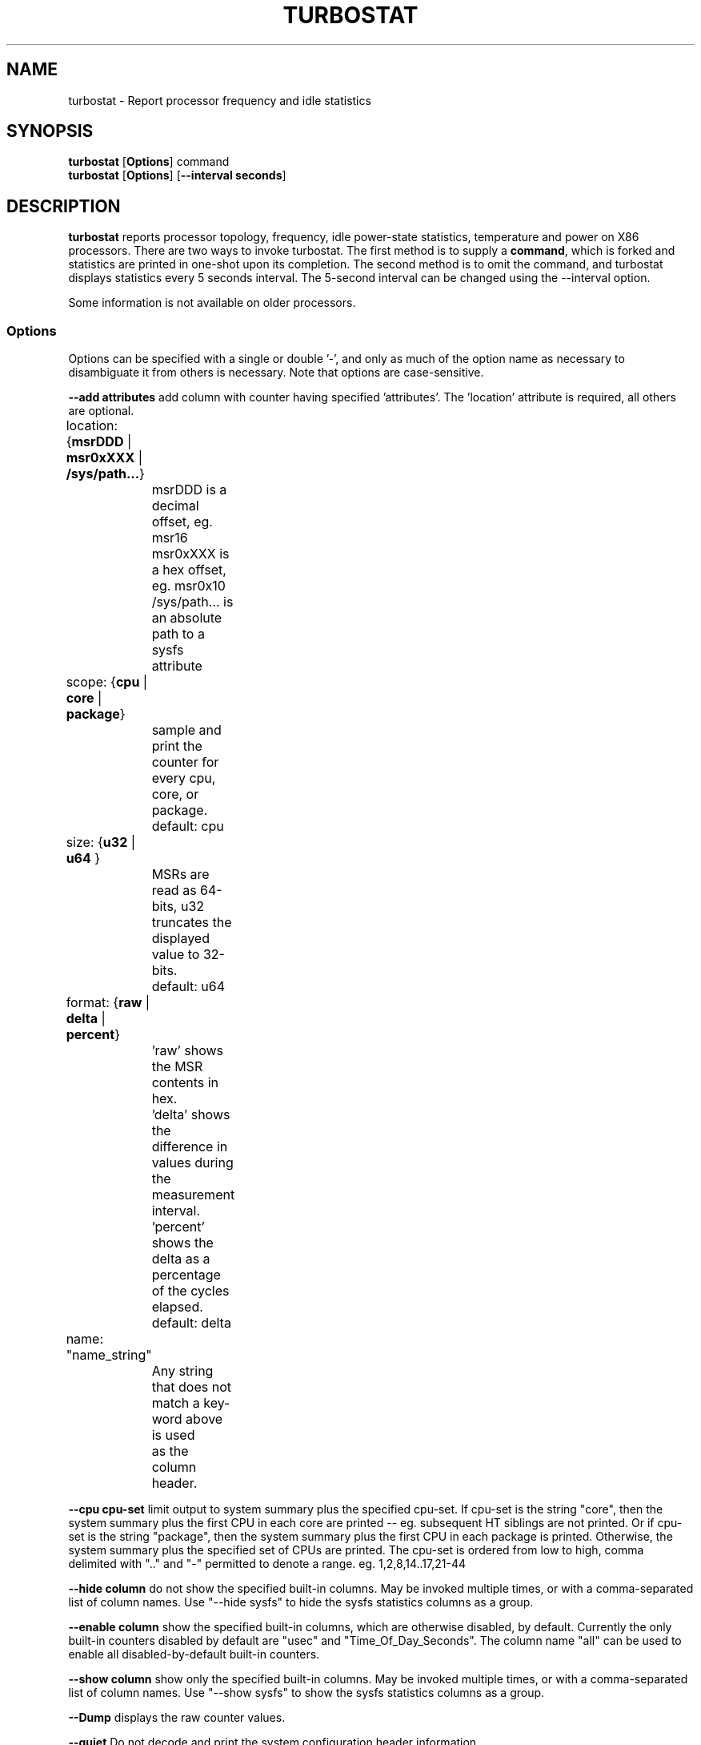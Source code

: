 .TH TURBOSTAT 8
.SH NAME
turbostat \- Report processor frequency and idle statistics
.SH SYNOPSIS
.ft B
.B turbostat
.RB [ Options ]
.RB command
.br
.B turbostat
.RB [ Options ]
.RB [ "\--interval seconds" ]
.SH DESCRIPTION
\fBturbostat \fP reports processor topology, frequency,
idle power-state statistics, temperature and power on X86 processors.
There are two ways to invoke turbostat.
The first method is to supply a
\fBcommand\fP, which is forked and statistics are printed
in one-shot upon its completion.
The second method is to omit the command,
and turbostat displays statistics every 5 seconds interval.
The 5-second interval can be changed using the --interval option.
.PP
Some information is not available on older processors.
.SS Options
Options can be specified with a single or double '-', and only as much of the option
name as necessary to disambiguate it from others is necessary.  Note that options are case-sensitive.
.PP
\fB--add attributes\fP add column with counter having specified 'attributes'.  The 'location' attribute is required, all others are optional.
.nf
	location: {\fBmsrDDD\fP | \fBmsr0xXXX\fP | \fB/sys/path...\fP}
		msrDDD is a decimal offset, eg. msr16
		msr0xXXX is a hex offset, eg. msr0x10
		/sys/path... is an absolute path to a sysfs attribute

	scope: {\fBcpu\fP | \fBcore\fP | \fBpackage\fP}
		sample and print the counter for every cpu, core, or package.
		default: cpu

	size: {\fBu32\fP | \fBu64\fP }
		MSRs are read as 64-bits, u32 truncates the displayed value to 32-bits.
		default: u64

	format: {\fBraw\fP | \fBdelta\fP | \fBpercent\fP}
		'raw' shows the MSR contents in hex.
		'delta' shows the difference in values during the measurement interval.
		'percent' shows the delta as a percentage of the cycles elapsed.
		default: delta

	name: "name_string"
		Any string that does not match a key-word above is used
		as the column header.
.fi
.PP
\fB--cpu cpu-set\fP limit output to system summary plus the specified cpu-set.  If cpu-set is the string "core", then the system summary plus the first CPU in each core are printed -- eg. subsequent HT siblings are not printed.  Or if cpu-set is the string "package", then the system summary plus the first CPU in each package is printed.  Otherwise, the system summary plus the specified set of CPUs are printed.  The cpu-set is ordered from low to high, comma delimited with ".." and "-" permitted to denote a range. eg. 1,2,8,14..17,21-44
.PP
\fB--hide column\fP do not show the specified built-in columns.  May be invoked multiple times, or with a comma-separated list of column names.  Use "--hide sysfs" to hide the sysfs statistics columns as a group.
.PP
\fB--enable column\fP show the specified built-in columns, which are otherwise disabled, by default.  Currently the only built-in counters disabled by default are "usec" and "Time_Of_Day_Seconds".
The column name "all" can be used to enable all disabled-by-default built-in counters.
.PP
\fB--show column\fP show only the specified built-in columns.  May be invoked multiple times, or with a comma-separated list of column names.  Use "--show sysfs" to show the sysfs statistics columns as a group.
.PP
\fB--Dump\fP displays the raw counter values.
.PP
\fB--quiet\fP Do not decode and print the system configuration header information.
.PP
\fB--interval seconds\fP overrides the default 5.0 second measurement interval.
.PP
\fB--out output_file\fP turbostat output is written to the specified output_file.
The file is truncated if it already exists, and it is created if it does not exist.
.PP
\fB--help\fP displays usage for the most common parameters.
.PP
\fB--Joules\fP displays energy in Joules, rather than dividing Joules by time to print power in Watts.
.PP
\fB--list\fP display column header names available for use by --show and --hide, then exit.
.PP
\fB--Summary\fP limits output to a 1-line System Summary for each interval.
.PP
\fB--TCC temperature\fP sets the Thermal Control Circuit temperature for systems which do not export that value.  This is used for making sense of the Digital Thermal Sensor outputs, as they return degrees Celsius below the TCC activation temperature.
.PP
\fB--version\fP displays the version.
.PP
The \fBcommand\fP parameter forks \fBcommand\fP, and upon its exit,
displays the statistics gathered since it was forked.
.PP
.SH ROW DESCRIPTIONS
The system configuration dump (if --quiet is not used) is followed by statistics.  The first row of the statistics labels the content of each column (below).  The second row of statistics is the system summary line.  The system summary line has a '-' in the columns for the Package, Core, and CPU.  The contents of the system summary line depends on the type of column.  Columns that count items (eg. IRQ) show the sum across all CPUs in the system.  Columns that show a percentage show the average across all CPUs in the system.  Columns that dump raw MSR values simply show 0 in the summary.  After the system summary row, each row describes a specific Package/Core/CPU.  Note that if the --cpu parameter is used to limit which specific CPUs are displayed, turbostat will still collect statistics for all CPUs in the system and will still show the system summary for all CPUs in the system.
.SH COLUMN DESCRIPTIONS
.nf
\fBusec\fP For each CPU, the number of microseconds elapsed during counter collection, including thread migration -- if any.  This counter is disabled by default, and is enabled with "--enable usec", or --debug.  On the summary row, usec refers to the total elapsed time to collect the counters on all cpus.
\fBTime_Of_Day_Seconds\fP For each CPU, the gettimeofday(2) value (seconds.subsec since Epoch) when the counters ending the measurement interval were collected.  This column is disabled by default, and can be enabled with "--enable Time_Of_Day_Seconds" or "--debug".  On the summary row, Time_Of_Day_Seconds refers to the timestamp following collection of counters on the last CPU.
\fBCore\fP processor core number.  Note that multiple CPUs per core indicate support for Intel(R) Hyper-Threading Technology (HT).
\fBCPU\fP Linux CPU (logical processor) number.  Yes, it is okay that on many systems the CPUs are not listed in numerical order -- for efficiency reasons, turbostat runs in topology order, so HT siblings appear together.
\fBPackage\fP processor package number -- not present on systems with a single processor package.
\fBAvg_MHz\fP number of cycles executed divided by time elapsed.  Note that this includes idle-time when 0 instructions are executed.
\fBBusy%\fP percent of the measurement interval that the CPU executes instructions, aka. % of time in "C0" state.
\fBBzy_MHz\fP average clock rate while the CPU was not idle (ie. in "c0" state).
\fBTSC_MHz\fP average MHz that the TSC ran during the entire interval.
\fBIRQ\fP The number of interrupts serviced by that CPU during the measurement interval.  The system total line is the sum of interrupts serviced across all CPUs.  turbostat parses /proc/interrupts to generate this summary.
\fBSMI\fP The number of System Management Interrupts  serviced CPU during the measurement interval.  While this counter is actually per-CPU, SMI are triggered on all processors, so the number should be the same for all CPUs.
\fBC1, C2, C3...\fP The number times Linux requested the C1, C2, C3 idle state during the measurement interval.  The system summary line shows the sum for all CPUs.  These are C-state names as exported in /sys/devices/system/cpu/cpu*/cpuidle/state*/name.  While their names are generic, their attributes are processor specific. They the system description section of output shows what MWAIT sub-states they are mapped to on each system.
\fBC1%, C2%, C3%\fP The residency percentage that Linux requested C1, C2, C3....  The system summary is the average of all CPUs in the system.  Note that these are software, reflecting what was requested.  The hardware counters reflect what was actually achieved.
\fBCPU%c1, CPU%c3, CPU%c6, CPU%c7\fP show the percentage residency in hardware core idle states.  These numbers are from hardware residency counters.
\fBCoreTmp\fP Degrees Celsius reported by the per-core Digital Thermal Sensor.
\fBPkgTtmp\fP Degrees Celsius reported by the per-package Package Thermal Monitor.
\fBGFX%rc6\fP The percentage of time the GPU is in the "render C6" state, rc6, during the measurement interval. From /sys/class/drm/card0/power/rc6_residency_ms.
\fBGFXMHz\fP Instantaneous snapshot of what sysfs presents at the end of the measurement interval. From /sys/class/graphics/fb0/device/drm/card0/gt_cur_freq_mhz.
\fBPkg%pc2, Pkg%pc3, Pkg%pc6, Pkg%pc7\fP percentage residency in hardware package idle states.  These numbers are from hardware residency counters.
\fBPkgWatt\fP Watts consumed by the whole package.
\fBCorWatt\fP Watts consumed by the core part of the package.
\fBGFXWatt\fP Watts consumed by the Graphics part of the package -- available only on client processors.
\fBRAMWatt\fP Watts consumed by the DRAM DIMMS -- available only on server processors.
\fBPKG_%\fP percent of the interval that RAPL throttling was active on the Package.
\fBRAM_%\fP percent of the interval that RAPL throttling was active on DRAM.
.fi
.SH TOO MUCH INFORMATION EXAMPLE
By default, turbostat dumps all possible information -- a system configuration header, followed by columns for all counters.
This is ideal for remote debugging, use the "--out" option to save everything to a text file, and get that file to the expert helping you debug.
.PP
.SH PERIODIC EXAMPLE
When you are not interested in all that information, and there are several ways to see only what you want.  First the "--quiet" option will skip the configuration information, and turbostat will show only the counter columns.  Second, you can reduce the columns with the "--hide" and "--show" options.  If you use the "--show" option, then turbostat will show only the columns you list.  If you use the "--hide" option, turbostat will show all columns, except the ones you list.
.PP
To find out what columns are available for --show and --hide, the "--list" option is available.  For convenience, the special strings "sysfs" can be used to refer to all of the sysfs C-state counters at once:
.nf
sudo ./turbostat --show sysfs --quiet sleep 10
10.003837 sec
	C1	C1E	C3	C6	C7s	C1%	C1E%	C3%	C6%	C7s%
	4	21	2	2	459	0.14	0.82	0.00	0.00	98.93
	1	17	2	2	130	0.00	0.02	0.00	0.00	99.80
	0	0	0	0	31	0.00	0.00	0.00	0.00	99.95
	2	1	0	0	52	1.14	6.49	0.00	0.00	92.21
	1	2	0	0	52	0.00	0.08	0.00	0.00	99.86
	0	0	0	0	71	0.00	0.00	0.00	0.00	99.89
	0	0	0	0	25	0.00	0.00	0.00	0.00	99.96
	0	0	0	0	74	0.00	0.00	0.00	0.00	99.94
	0	1	0	0	24	0.00	0.00	0.00	0.00	99.84
.fi
.PP
.SH ONE SHOT COMMAND EXAMPLE
If turbostat is invoked with a command, it will fork that command
and output the statistics gathered after the command exits.
In this case, turbostat output goes to stderr, by default.
Output can instead be saved to a file using the --out option.
In this example, the "sleep 10" command is forked, and turbostat waits for it to complete before saving all statistics into "ts.out".  Note that "sleep 10" is not part of turbostat, but is simply an example of a command that turbostat can fork.  The "ts.out" file is what you want to edit in a very wide window, paste into a spreadsheet, or attach to a bugzilla entry.

.nf
[root@hsw]# ./turbostat -o ts.out sleep 10
[root@hsw]#
.fi

.SH PERIODIC INTERVAL EXAMPLE
Without a command to fork, turbostat displays statistics ever 5 seconds.
Periodic output goes to stdout, by default, unless --out is used to specify an output file.
The 5-second interval can be changed with the "-i sec" option.
.nf
sudo ./turbostat --quiet --hide sysfs,IRQ,SMI,CoreTmp,PkgTmp,GFX%rc6,GFXMHz,PkgWatt,CorWatt,GFXWatt
	Core	CPU	Avg_MHz	Busy%	Bzy_MHz	TSC_MHz	CPU%c1	CPU%c3	CPU%c6	CPU%c7
	-	-	488	12.52	3900	3498	12.50	0.00	0.00	74.98
	0	0	5	0.13	3900	3498	99.87	0.00	0.00	0.00
	0	4	3897	99.99	3900	3498	0.01
	1	1	0	0.00	3856	3498	0.01	0.00	0.00	99.98
	1	5	0	0.00	3861	3498	0.01
	2	2	1	0.02	3889	3498	0.03	0.00	0.00	99.95
	2	6	0	0.00	3863	3498	0.05
	3	3	0	0.01	3869	3498	0.02	0.00	0.00	99.97
	3	7	0	0.00	3878	3498	0.03
	Core	CPU	Avg_MHz	Busy%	Bzy_MHz	TSC_MHz	CPU%c1	CPU%c3	CPU%c6	CPU%c7
	-	-	491	12.59	3900	3498	12.42	0.00	0.00	74.99
	0	0	27	0.69	3900	3498	99.31	0.00	0.00	0.00
	0	4	3898	99.99	3900	3498	0.01
	1	1	0	0.00	3883	3498	0.01	0.00	0.00	99.99
	1	5	0	0.00	3898	3498	0.01
	2	2	0	0.01	3889	3498	0.02	0.00	0.00	99.98
	2	6	0	0.00	3889	3498	0.02
	3	3	0	0.00	3856	3498	0.01	0.00	0.00	99.99
	3	7	0	0.00	3897	3498	0.01
.fi
This example also shows the use of the --hide option to skip columns that are not wanted.
Note that cpu4 in this example is 99.99% busy, while the other CPUs are all under 1% busy.
Notice that cpu4's HT sibling is cpu0, which is under 1% busy, but can get into CPU%c1 only,
because its cpu4's activity on shared hardware keeps it from entering a deeper C-state.

.SH SYSTEM CONFIGURATION INFORMATION EXAMPLE

By default, turbostat always dumps system configuration information
before taking measurements.  In the example above, "--quiet" is used
to suppress that output.  Here is an example of the configuration information:
.nf

turbostat version 2017.02.15 - Len Brown <lenb@kernel.org>
CPUID(0): GenuineIntel 13 CPUID levels; family:model:stepping 0x6:3c:3 (6:60:3)
CPUID(1): SSE3 MONITOR - EIST TM2 TSC MSR ACPI-TM TM
CPUID(6): APERF, TURBO, DTS, PTM, No-HWP, No-HWPnotify, No-HWPwindow, No-HWPepp, No-HWPpkg, EPB
cpu4: MSR_IA32_MISC_ENABLE: 0x00850089 (TCC EIST No-MWAIT PREFETCH TURBO)
CPUID(7): No-SGX
cpu4: MSR_MISC_PWR_MGMT: 0x00400000 (ENable-EIST_Coordination DISable-EPB DISable-OOB)
RAPL: 3121 sec. Joule Counter Range, at 84 Watts
cpu4: MSR_PLATFORM_INFO: 0x80838f3012300
8 * 100.0 = 800.0 MHz max efficiency frequency
35 * 100.0 = 3500.0 MHz base frequency
cpu4: MSR_IA32_POWER_CTL: 0x0004005d (C1E auto-promotion: DISabled)
cpu4: MSR_TURBO_RATIO_LIMIT: 0x25262727
37 * 100.0 = 3700.0 MHz max turbo 4 active cores
38 * 100.0 = 3800.0 MHz max turbo 3 active cores
39 * 100.0 = 3900.0 MHz max turbo 2 active cores
39 * 100.0 = 3900.0 MHz max turbo 1 active cores
cpu4: MSR_CONFIG_TDP_NOMINAL: 0x00000023 (base_ratio=35)
cpu4: MSR_CONFIG_TDP_LEVEL_1: 0x00000000 ()
cpu4: MSR_CONFIG_TDP_LEVEL_2: 0x00000000 ()
cpu4: MSR_CONFIG_TDP_CONTROL: 0x80000000 ( lock=1)
cpu4: MSR_TURBO_ACTIVATION_RATIO: 0x00000000 (MAX_NON_TURBO_RATIO=0 lock=0)
cpu4: MSR_PKG_CST_CONFIG_CONTROL: 0x1e000400 (UNdemote-C3, UNdemote-C1, demote-C3, demote-C1, UNlocked: pkg-cstate-limit=0: pc0)
cpu4: POLL: CPUIDLE CORE POLL IDLE
cpu4: C1: MWAIT 0x00
cpu4: C1E: MWAIT 0x01
cpu4: C3: MWAIT 0x10
cpu4: C6: MWAIT 0x20
cpu4: C7s: MWAIT 0x32
cpu4: MSR_MISC_FEATURE_CONTROL: 0x00000000 (L2-Prefetch L2-Prefetch-pair L1-Prefetch L1-IP-Prefetch)
cpu0: MSR_IA32_ENERGY_PERF_BIAS: 0x00000006 (balanced)
cpu0: MSR_CORE_PERF_LIMIT_REASONS, 0x31200000 (Active: ) (Logged: Transitions, MultiCoreTurbo, Amps, Auto-HWP, )
cpu0: MSR_GFX_PERF_LIMIT_REASONS, 0x00000000 (Active: ) (Logged: )
cpu0: MSR_RING_PERF_LIMIT_REASONS, 0x0d000000 (Active: ) (Logged: Amps, PkgPwrL1, PkgPwrL2, )
cpu0: MSR_RAPL_POWER_UNIT: 0x000a0e03 (0.125000 Watts, 0.000061 Joules, 0.000977 sec.)
cpu0: MSR_PKG_POWER_INFO: 0x000002a0 (84 W TDP, RAPL 0 - 0 W, 0.000000 sec.)
cpu0: MSR_PKG_POWER_LIMIT: 0x428348001a82a0 (UNlocked)
cpu0: PKG Limit #1: ENabled (84.000000 Watts, 8.000000 sec, clamp DISabled)
cpu0: PKG Limit #2: ENabled (105.000000 Watts, 0.002441* sec, clamp DISabled)
cpu0: MSR_PP0_POLICY: 0
cpu0: MSR_PP0_POWER_LIMIT: 0x00000000 (UNlocked)
cpu0: Cores Limit: DISabled (0.000000 Watts, 0.000977 sec, clamp DISabled)
cpu0: MSR_PP1_POLICY: 0
cpu0: MSR_PP1_POWER_LIMIT: 0x00000000 (UNlocked)
cpu0: GFX Limit: DISabled (0.000000 Watts, 0.000977 sec, clamp DISabled)
cpu0: MSR_IA32_TEMPERATURE_TARGET: 0x00641400 (100 C)
cpu0: MSR_IA32_PACKAGE_THERM_STATUS: 0x884c0800 (24 C)
cpu0: MSR_IA32_THERM_STATUS: 0x884c0000 (24 C +/- 1)
cpu1: MSR_IA32_THERM_STATUS: 0x88510000 (19 C +/- 1)
cpu2: MSR_IA32_THERM_STATUS: 0x884e0000 (22 C +/- 1)
cpu3: MSR_IA32_THERM_STATUS: 0x88510000 (19 C +/- 1)
cpu4: MSR_PKGC3_IRTL: 0x00008842 (valid, 67584 ns)
cpu4: MSR_PKGC6_IRTL: 0x00008873 (valid, 117760 ns)
cpu4: MSR_PKGC7_IRTL: 0x00008891 (valid, 148480 ns)
.fi
The \fBmax efficiency\fP frequency, a.k.a. Low Frequency Mode, is the frequency
available at the minimum package voltage.  The \fBTSC frequency\fP is the base
frequency of the processor -- this should match the brand string
in /proc/cpuinfo.  This base frequency
should be sustainable on all CPUs indefinitely, given nominal power and cooling.
The remaining rows show what maximum turbo frequency is possible
depending on the number of idle cores.  Note that not all information is
available on all processors.
.SH ADD COUNTER EXAMPLE
Here we limit turbostat to showing just the CPU number for cpu0 - cpu3.
We add a counter showing the 32-bit raw value of MSR 0x199 (MSR_IA32_PERF_CTL),
labeling it with the column header, "PRF_CTRL", and display it only once,
afte the conclusion of a 0.1 second sleep.
.nf
sudo ./turbostat --quiet --cpu 0-3 --show CPU --add msr0x199,u32,raw,PRF_CTRL sleep .1
0.101604 sec
CPU	  PRF_CTRL
-	0x00000000
0	0x00000c00
1	0x00000800
2	0x00000a00
3	0x00000800

.fi
ot including any non-busy idle time.

.SH SIGNALS

SIGINT will interrupt interval-mode.
The end-of-interval data will be collected and displayed before turbostat exits.

SIGUSR1 will end current interval,
end-of-interval data will be collected and displayed before turbostat
starts a new interval.
.SH NOTES

.B "turbostat "
must be run as root.
Alternatively, non-root users can be enabled to run turbostat this way:

# setcap cap_sys_rawio=ep ./turbostat

# chmod +r /dev/cpu/*/msr

.B "turbostat "
reads hardware counters, but doesn't write them.
So it will not interfere with the OS or other programs, including
multiple invocations of itself.

\fBturbostat \fP
may work poorly on Linux-2.6.20 through 2.6.29,
as \fBacpi-cpufreq \fPperiodically cleared the APERF and MPERF MSRs
in those kernels.

AVG_MHz = APERF_delta/measurement_interval.  This is the actual
number of elapsed cycles divided by the entire sample interval --
including idle time.  Note that this calculation is resilient
to systems lacking a non-stop TSC.

TSC_MHz = TSC_delta/measurement_interval.
On a system with an invariant TSC, this value will be constant
and will closely match the base frequency value shown
in the brand string in /proc/cpuinfo.  On a system where
the TSC stops in idle, TSC_MHz will drop
below the processor's base frequency.

Busy% = MPERF_delta/TSC_delta

Bzy_MHz = TSC_delta/APERF_delta/MPERF_delta/measurement_interval

Note that these calculations depend on TSC_delta, so they
are not reliable during intervals when TSC_MHz is not running at the base frequency.

Turbostat data collection is not atomic.
Extremely short measurement intervals (much less than 1 second),
or system activity that prevents turbostat from being able
to run on all CPUS to quickly collect data, will result in
inconsistent results.

The APERF, MPERF MSRs are defined to count non-halted cycles.
Although it is not guaranteed by the architecture, turbostat assumes
that they count at TSC rate, which is true on all processors tested to date.

.SH REFERENCES
Volume 3B: System Programming Guide"
http://www.intel.com/products/processor/manuals/

.SH FILES
.ta
.nf
/dev/cpu/*/msr
.fi

.SH "SEE ALSO"
msr(4), vmstat(8)
.PP
.SH AUTHOR
.nf
Written by Len Brown <len.brown@intel.com>
